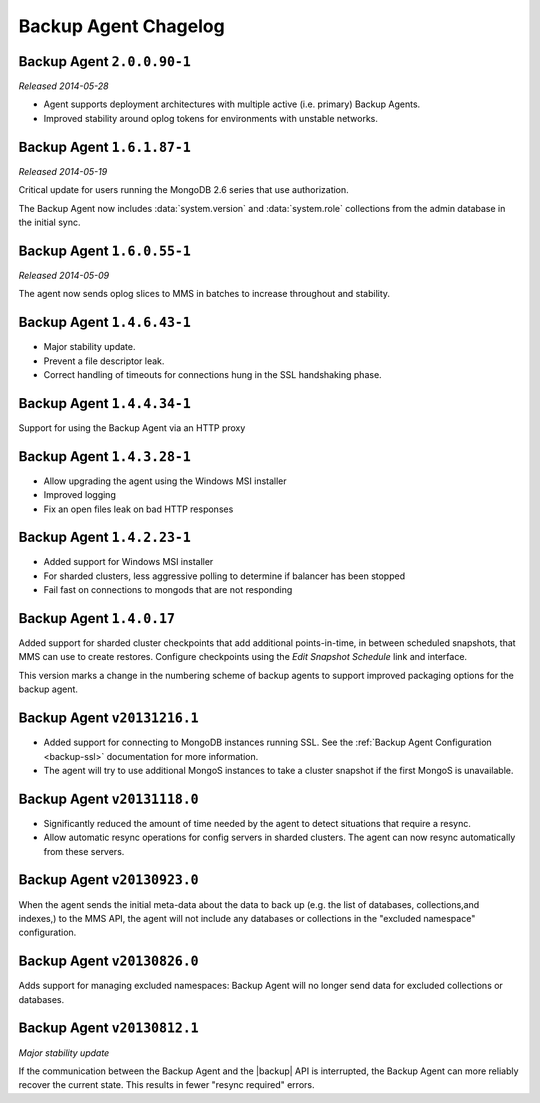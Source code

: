 .. put cloud-only versions of the release notes in this file

=====================
Backup Agent Chagelog
=====================

.. default-domain:: mongodb

Backup Agent ``2.0.0.90-1``
---------------------------

*Released 2014-05-28*

- Agent supports deployment architectures with multiple active
  (i.e. primary) Backup Agents.

- Improved stability around oplog tokens for environments with
  unstable networks.

Backup Agent ``1.6.1.87-1``
---------------------------

*Released 2014-05-19*

Critical update for users running the MongoDB 2.6 series that use
authorization.

The Backup Agent now includes :data:`system.version` and :data:`system.role`
collections from the admin database in the initial sync.

Backup Agent ``1.6.0.55-1``
---------------------------

*Released 2014-05-09*

The agent now sends oplog slices to MMS in batches to increase
throughout and stability.

Backup Agent ``1.4.6.43-1``
---------------------------

- Major stability update.

- Prevent a file descriptor leak.

- Correct handling of timeouts for connections hung in the SSL handshaking phase.

Backup Agent ``1.4.4.34-1``
---------------------------

Support for using the Backup Agent via an HTTP proxy

Backup Agent ``1.4.3.28-1``
---------------------------

- Allow upgrading the agent using the Windows MSI installer

- Improved logging

- Fix an open files leak on bad HTTP responses

Backup Agent ``1.4.2.23-1``
---------------------------

- Added support for Windows MSI installer

- For sharded clusters, less aggressive polling to determine if balancer has been stopped

- Fail fast on connections to mongods that are not responding

Backup Agent ``1.4.0.17``
-------------------------

Added support for sharded cluster checkpoints that add additional
points-in-time, in between scheduled snapshots, that MMS can use to
create restores. Configure checkpoints using the *Edit Snapshot
Schedule* link and interface.

This version marks a change in the numbering scheme of backup agents
to support improved packaging options for the backup agent.

Backup Agent ``v20131216.1``
----------------------------

- Added support for connecting to MongoDB instances running SSL. See
  the :ref:`Backup Agent Configuration <backup-ssl>` documentation for
  more information.

- The agent will try to use additional MongoS instances to take a
  cluster snapshot if the first MongoS is unavailable.

Backup Agent ``v20131118.0``
----------------------------

- Significantly reduced the amount of time needed by the agent to
  detect situations that require a resync.

- Allow automatic resync operations for config servers in sharded
  clusters. The agent can now resync automatically from these
  servers.

Backup Agent ``v20130923.0``
----------------------------

When the agent sends the initial meta-data about the data to back up
(e.g. the list of databases, collections,and indexes,) to the MMS
API, the agent will not include any databases or collections in the
"excluded namespace" configuration.

Backup Agent ``v20130826.0``
----------------------------

Adds support for managing excluded namespaces: Backup Agent will no
longer send data for excluded collections or databases.

Backup Agent ``v20130812.1``
----------------------------

*Major stability update*

If the communication between the Backup Agent and the |backup| API
is interrupted, the Backup Agent can more reliably recover the
current state. This results in fewer "resync required" errors.
